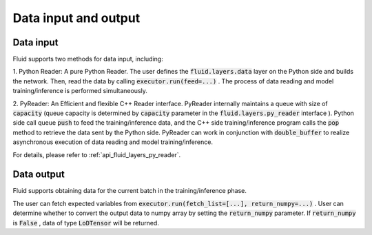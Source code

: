 .. _api_guide_data_in_out_en:

Data input and output
######################


Data input
-------------

Fluid supports two methods for data input, including:

1. Python Reader: A pure Python Reader. The user defines the :code:`fluid.layers.data` layer on the Python side and builds the network.
Then, read the data by calling :code:`executor.run(feed=...)` . The process of data reading and model training/inference is performed simultaneously.

2. PyReader: An Efficient and flexible C++ Reader interface. PyReader internally maintains a queue with size of :code:`capacity`  (queue capacity is determined by
:code:`capacity` parameter in the :code:`fluid.layers.py_reader` interface ). Python side call queue :code:`push` to feed the training/inference data, and the C++ side training/inference program calls the :code:`pop` method to retrieve the data sent by the Python side. PyReader can work in conjunction with :code:`double_buffer` to realize asynchronous execution of data reading and model training/inference.

For details, please refer to :ref:`api_fluid_layers_py_reader`.


Data output
------------

Fluid supports obtaining data for the current batch in the training/inference phase.

The user can fetch expected variables from :code:`executor.run(fetch_list=[...], return_numpy=...)` . User can determine whether to convert the output data to numpy array by setting the :code:`return_numpy` parameter.
If :code:`return_numpy` is :code:`False` , data of type :code:`LoDTensor` will be returned.
